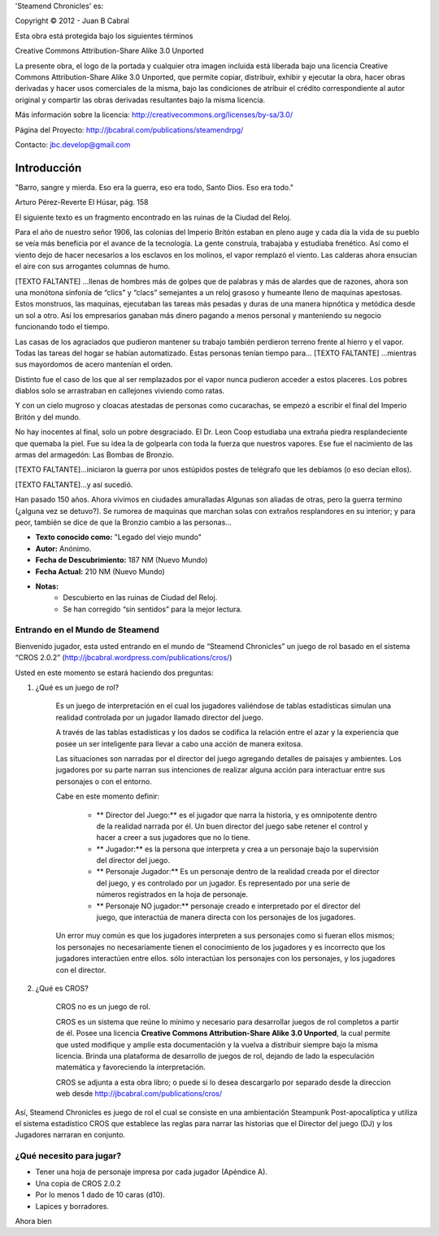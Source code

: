 


'Steamend Chronicles' es:
 
Copyright © 2012 - Juan B Cabral

Esta obra está protegida bajo los siguientes términos

Creative Commons Attribution-Share Alike 3.0 Unported

La presente obra, el logo de la portada y cualquier otra imagen incluida está 
liberada bajo una licencia Creative Commons Attribution-Share Alike 3.0 
Unported, que permite copiar, distribuir, exhibir y ejecutar la obra, hacer 
obras derivadas y hacer usos comerciales de la misma, bajo las condiciones de 
atribuir el crédito correspondiente al autor original y compartir las obras 
derivadas resultantes bajo la misma licencia. 

Más información sobre la licencia: http://creativecommons.org/licenses/by-sa/3.0/

Página del Proyecto: http://jbcabral.com/publications/steamendrpg/

Contacto: jbc.develop@gmail.com

Introducción
============

.. class:: chapter_quote

    "Barro, sangre y mierda. Eso era la guerra, eso era todo, Santo Dios. 
    Eso era todo."
    
    Arturo Pérez-Reverte El Húsar, pág. 158


El siguiente texto es un fragmento encontrado en las ruinas de la Ciudad del Reloj.


.. class:: monospaced

    Para el año de nuestro señor 1906, las colonias del Imperio Britón estaban 
    en pleno auge y cada día la vida de su pueblo se veía más beneficia por el
    avance de la tecnología. La gente construía, trabajaba y estudiaba
    frenético. Así como el viento dejo de hacer necesarios a los esclavos en los
    molinos, el vapor remplazó el viento. Las calderas ahora ensucian el aire
    con sus arrogantes columnas de humo.
    
    [TEXTO FALTANTE] ...llenas de hombres más de golpes que de palabras y más
    de alardes que de razones, ahora son una monótona sinfonía de “clics” y
    “clacs” semejantes a un reloj grasoso y humeante lleno de maquinas
    apestosas. Estos monstruos, las maquinas, ejecutaban las tareas más pesadas
    y duras de una manera hipnótica y metódica desde un sol a otro. Así los
    empresarios ganaban más dinero pagando a menos personal y manteniendo su
    negocio funcionando todo el tiempo. 
    
    Las casas de los agraciados que pudieron mantener su trabajo también
    perdieron terreno frente al hierro y el vapor. Todas las tareas del hogar
    se habían automatizado. Estas personas tenían tiempo para...
    [TEXTO FALTANTE] ...mientras sus mayordomos de acero mantenían el orden. 
    
    Distinto fue el caso de los que al ser remplazados por el vapor nunca
    pudieron acceder a estos placeres. Los pobres diablos solo se arrastraban
    en callejones viviendo como ratas. 
    
    Y con un cielo mugroso y cloacas atestadas de personas como cucarachas,
    se empezó a escribir el final del Imperio Britón y del mundo. 
    
    No hay inocentes al final, solo un pobre desgraciado. El Dr. Leon Coop
    estudiaba una extraña piedra resplandeciente que quemaba la piel. Fue su
    idea la de golpearla con toda la fuerza que nuestros vapores. Ese fue el
    nacimiento de las armas del armagedón: Las Bombas de Bronzio.
    
    [TEXTO FALTANTE]...iniciaron la guerra por unos estúpidos postes de
    telégrafo que les debíamos (o eso decían ellos). 
    
    [TEXTO FALTANTE]...y así sucedió.
    
    Han pasado 150 años. Ahora vivimos en ciudades amuralladas Algunas
    son aliadas de otras, pero la guerra termino (¿alguna vez se detuvo?).
    Se rumorea de maquinas que marchan solas con extraños resplandores en su 
    interior; y para peor, también se dice de que la Bronzio cambio a las 
    personas... 

- **Texto conocido como:** "Legado del viejo mundo"
- **Autor:** Anónimo.
- **Fecha de Descubrimiento:** 187 NM (Nuevo Mundo)
- **Fecha Actual:** 210 NM (Nuevo Mundo)
- **Notas:**
    - Descubierto en las ruinas de Ciudad del Reloj.
    - Se han corregido “sin sentidos” para la mejor lectura.


Entrando en el Mundo de Steamend
--------------------------------

Bienvenido jugador, esta usted entrando en el mundo de “Steamend Chronicles” un 
juego de rol basado en el sistema “CROS 2.0.2” 
(http://jbcabral.wordpress.com/publications/cros/)

Usted en este momento se estará haciendo dos preguntas:

1. ¿Qué es un juego de rol?

    Es un juego de interpretación en el cual los jugadores valiéndose de tablas 
    estadísticas simulan una realidad controlada por un jugador llamado director 
    del juego.

    A través de las tablas estadísticas y los dados se codifica la relación
    entre el azar y la experiencia que posee un ser inteligente para llevar a
    cabo una acción de manera exitosa.

    Las situaciones son narradas por el director del juego agregando detalles
    de paisajes y ambientes. Los jugadores por su parte narran sus intenciones
    de realizar alguna acción para interactuar entre sus personajes o con el
    entorno.

    Cabe en este momento definir: 
    
        * ** Director del Juego:** es el jugador que narra la historia, y es 
          omnipotente dentro de la realidad narrada por él. Un buen director del 
          juego sabe retener el control y hacer a creer a sus jugadores que no
          lo tiene.
        * ** Jugador:** es la persona que interpreta y crea a un personaje bajo
          la supervisión del director del juego.
        * ** Personaje Jugador:** Es un personaje dentro de la realidad creada
          por el director del juego, y es controlado por un jugador. Es
          representado por una serie de números registrados en la hoja de
          personaje.
        * ** Personaje NO jugador:** personaje creado e interpretado por el
          director del juego, que interactúa de manera directa con los
          personajes de los jugadores.
    
    Un error muy común es que los jugadores interpreten a sus personajes como
    si fueran ellos mismos; los personajes no necesariamente tienen el
    conocimiento de los jugadores y es incorrecto que los jugadores interactúen
    entre ellos. sólo interactúan los personajes con los personajes, y los
    jugadores con el director.

2. ¿Qué es CROS?

    CROS no es un juego de rol.

    CROS es un sistema que reúne lo mínimo y necesario para desarrollar 
    juegos de rol completos a partir de él. Posee una licencia **Creative
    Commons Attribution-Share Alike 3.0 Unported**, la cual permite que 
    usted modifique y amplíe esta documentación y la vuelva a distribuir siempre
    bajo la misma licencia. Brinda una plataforma de desarrollo de juegos de
    rol, dejando de lado la especulación matemática y favoreciendo la
    interpretación.

    CROS se adjunta a esta obra libro; o puede si lo desea descargarlo por 
    separado desde la direccion web desde http://jbcabral.com/publications/cros/

Así, Steamend Chronicles es juego de rol el cual se consiste en una 
ambientación Steampunk Post-apocalíptica y utiliza el sistema estadístico
CROS que establece las reglas para narrar las historias que el Director del 
juego (DJ) y los Jugadores narraran en conjunto.

¿Qué necesito para jugar?
-------------------------

- Tener una hoja de personaje impresa por cada jugador (Apéndice A).
- Una copia de CROS 2.0.2
- Por lo menos 1 dado de 10 caras (d10). 
- Lapices y borradores.

Ahora bien 
